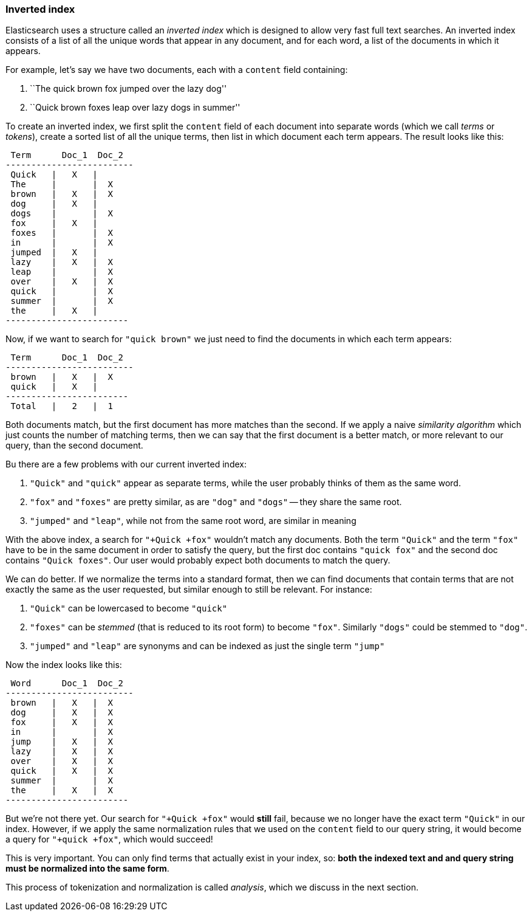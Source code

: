 === Inverted index

Elasticsearch uses a structure called an _inverted index_ which is designed
to allow very fast full text searches. An inverted index consists of a list
of all the unique words that appear in any document, and for each word, a list
of the documents in which it appears.

For example, let's say we have two documents, each with a `content` field
containing:

1. ``The quick brown fox jumped over the lazy dog''
2. ``Quick brown foxes leap over lazy dogs in summer''

To create an inverted index, we first split the `content` field of each
document into separate words (which we call _terms_ or _tokens_), create a
sorted list of all the unique terms, then list in which document each term
appears. The result looks like this:


     Term      Doc_1  Doc_2
    -------------------------
     Quick   |   X   |
     The     |       |  X
     brown   |   X   |  X
     dog     |   X   |
     dogs    |       |  X
     fox     |   X   |
     foxes   |       |  X
     in      |       |  X
     jumped  |   X   |
     lazy    |   X   |  X
     leap    |       |  X
     over    |   X   |  X
     quick   |       |  X
     summer  |       |  X
     the     |   X   |
    ------------------------

Now, if we want to search for `"quick brown"` we just need
to find the documents in which each term appears:

     Term      Doc_1  Doc_2
    -------------------------
     brown   |   X   |  X
     quick   |   X   |
    ------------------------
     Total   |   2   |  1

Both documents match, but the first document has more matches than the second.
If we apply a naive _similarity algorithm_ which just counts the number of
matching terms, then we can say that the first document is a better match,
or more relevant to our query, than the second document.

Bu there are a few problems with our current inverted index:

1. `"Quick"` and `"quick"` appear as separate terms, while the user probably
   thinks of them as the same word.

2. `"fox"` and `"foxes"` are pretty similar, as are `"dog"` and `"dogs"`
   -- they share the same root.

3. `"jumped"` and `"leap"`, while not from the same root word, are similar
   in meaning

With the above index, a search for `"+Quick +fox"` wouldn't match any documents.
Both the term `"Quick"` and the term `"fox"` have to be in the same document
in order to satisfy the query, but the first doc contains `"quick fox"` and the
second doc contains `"Quick foxes"`. Our user would probably expect
both documents to match the query.

We can do better. If we normalize the terms into a standard format,
then we can find documents that contain terms that are not exactly the
same as the user requested, but similar enough to still be relevant.
For instance:

1. `"Quick"` can be lowercased to become `"quick"`

2. `"foxes"` can be _stemmed_ (that is reduced to its root form) to
   become `"fox"`. Similarly `"dogs"` could be stemmed to `"dog"`.

3. `"jumped"` and `"leap"` are synonyms and can be indexed as just the
   single term `"jump"`

Now the index looks like this:

     Word      Doc_1  Doc_2
    -------------------------
     brown   |   X   |  X
     dog     |   X   |  X
     fox     |   X   |  X
     in      |       |  X
     jump    |   X   |  X
     lazy    |   X   |  X
     over    |   X   |  X
     quick   |   X   |  X
     summer  |       |  X
     the     |   X   |  X
    ------------------------

But we're not there yet. Our search for `"+Quick +fox"` would *still* fail,
because we no longer have the exact term `"Quick"` in our index. However, if we
apply the same normalization rules that we used on the `content` field to
our query string, it would become a query for `"+quick +fox"`, which
would succeed!

This is very important. You can only find terms that actually exist in your
index, so: *both the indexed text and and query string must be normalized
into the same form*.

This process of tokenization and normalization is called _analysis_, which we
discuss in the next section.
